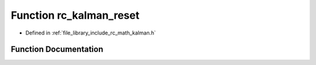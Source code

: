 .. _exhale_function_group___kalman_1ga19b1abb2679b0d44ec9b49d07ada3b7b:

Function rc_kalman_reset
========================

- Defined in :ref:`file_library_include_rc_math_kalman.h`


Function Documentation
----------------------


.. doxygenfunction:: rc_kalman_reset(rc_kalman_t *)
   :project: librobotcontrol